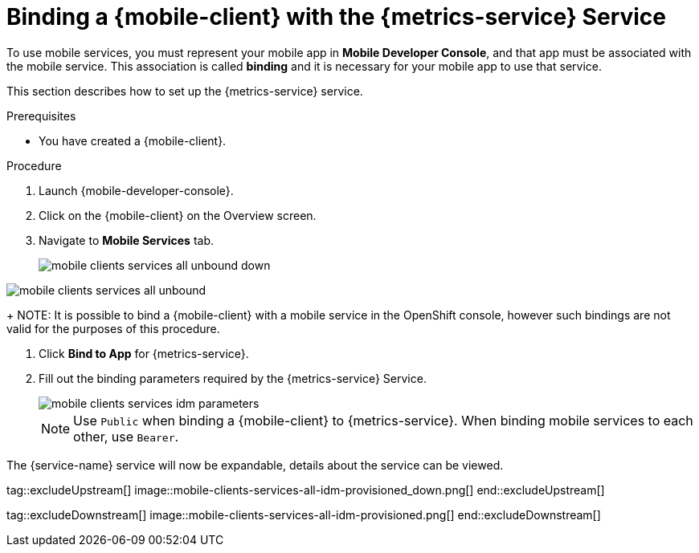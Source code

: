 // For more information, see: https://redhat-documentation.github.io/modular-docs/

[id='binding-an-app-to-{context}']
= Binding a {mobile-client} with the {metrics-service} Service

To use mobile services, you must represent your mobile app in *Mobile Developer Console*, and that app must be associated with the mobile service.
This association is called *binding* and it is necessary for your mobile app to use that service.

This section describes how to set up the {metrics-service} service.

.Prerequisites

* You have created a {mobile-client}.

.Procedure

. Launch {mobile-developer-console}.

. Click on the {mobile-client} on the Overview screen.

. Navigate to *Mobile Services* tab.
+
// tag::excludeUpstream[]
image::mobile-clients-services-all-unbound-down.png[]
// end::excludeUpstream[]

// tag::excludeDownstream[]
image::mobile-clients-services-all-unbound.png[]
// end::excludeDownstream[]

+
NOTE: It is possible to bind a {mobile-client} with a mobile service in the OpenShift console, however such bindings are not valid for the purposes of this procedure.

. Click *Bind to App* for {metrics-service}.
. Fill out the binding parameters required by the {metrics-service} Service.

+
image::mobile-clients-services-idm-parameters.png[]
NOTE: Use `Public` when binding a {mobile-client} to {metrics-service}. When binding mobile services to each other, use `Bearer`.

The {service-name} service will now be expandable, details about the service can be viewed.

tag::excludeUpstream[]
image::mobile-clients-services-all-idm-provisioned_down.png[]
end::excludeUpstream[]

tag::excludeDownstream[]
image::mobile-clients-services-all-idm-provisioned.png[]
end::excludeDownstream[]
